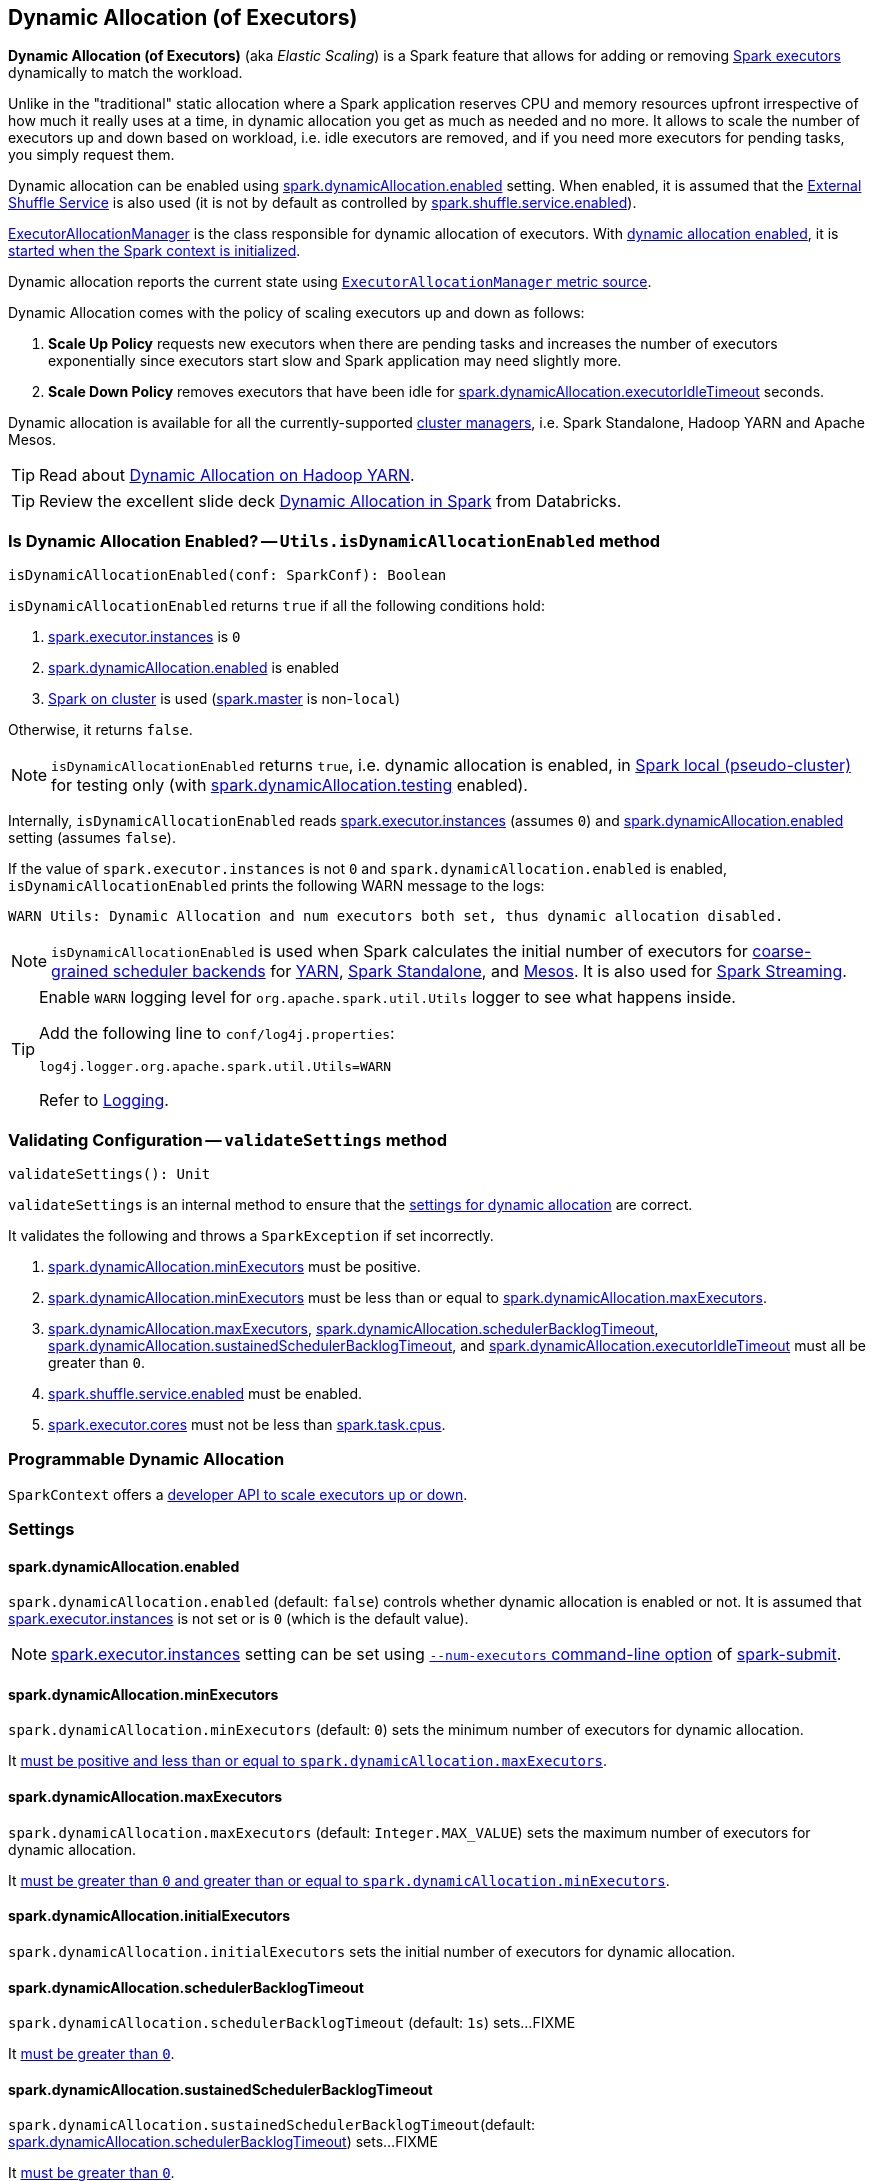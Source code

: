 == Dynamic Allocation (of Executors)

*Dynamic Allocation (of Executors)* (aka _Elastic Scaling_) is a Spark feature that allows for adding or removing link:spark-executor.adoc[Spark executors] dynamically to match the workload.

Unlike in the "traditional" static allocation where a Spark application reserves CPU and memory resources upfront irrespective of how much it really uses at a time, in dynamic allocation you get as much as needed and no more. It allows to scale the number of executors up and down based on workload, i.e. idle executors are removed, and if you need more executors for pending tasks, you simply request them.

Dynamic allocation can be enabled using <<spark_dynamicAllocation_enabled, spark.dynamicAllocation.enabled>> setting. When enabled, it is assumed that the link:spark-ExternalShuffleService.adoc[External Shuffle Service] is also used (it is not by default as controlled by link:spark-ExternalShuffleService.adoc#spark.shuffle.service.enabled[spark.shuffle.service.enabled]).

link:spark-service-executor-allocation-manager.adoc[ExecutorAllocationManager] is the class responsible for dynamic allocation of executors. With <<isDynamicAllocationEnabled, dynamic allocation enabled>>, it is link:spark-sparkcontext-creating-instance-internals.adoc#ExecutorAllocationManager[started when the Spark context is initialized].

Dynamic allocation reports the current state using link:spark-service-ExecutorAllocationManagerSource.adoc[`ExecutorAllocationManager` metric source].

Dynamic Allocation comes with the policy of scaling executors up and down as follows:

1. *Scale Up Policy* requests new executors when there are pending tasks and increases the number of executors exponentially since executors start slow and Spark application may need slightly more.
2. *Scale Down Policy* removes executors that have been idle for <<spark_dynamicAllocation_executorIdleTimeout, spark.dynamicAllocation.executorIdleTimeout>> seconds.

Dynamic allocation is available for all the currently-supported link:spark-cluster.adoc[cluster managers], i.e. Spark Standalone, Hadoop YARN and Apache Mesos.

TIP: Read about link:spark-ExternalShuffleService.adoc[Dynamic Allocation on Hadoop YARN].

TIP: Review the excellent slide deck http://www.slideshare.net/databricks/dynamic-allocation-in-spark[Dynamic Allocation in Spark] from Databricks.

=== [[isDynamicAllocationEnabled]] Is Dynamic Allocation Enabled? -- `Utils.isDynamicAllocationEnabled` method

[source, scala]
----
isDynamicAllocationEnabled(conf: SparkConf): Boolean
----

`isDynamicAllocationEnabled` returns `true` if all the following conditions hold:

1. link:spark-executor.adoc#spark.executor.instances[spark.executor.instances] is `0`
2. <<spark_dynamicAllocation_enabled, spark.dynamicAllocation.enabled>> is enabled
3. link:spark-cluster.adoc[Spark on cluster] is used (link:spark-configuration.adoc#spark.master[spark.master] is non-`local`)

Otherwise, it returns `false`.

NOTE: `isDynamicAllocationEnabled` returns `true`, i.e. dynamic allocation is enabled, in link:spark-local.adoc[Spark local (pseudo-cluster)] for testing only (with <<spark_dynamicAllocation_testing, spark.dynamicAllocation.testing>> enabled).

Internally, `isDynamicAllocationEnabled` reads link:spark-executor.adoc#spark.executor.instances[spark.executor.instances] (assumes `0`) and <<spark_dynamicAllocation_enabled, spark.dynamicAllocation.enabled>> setting (assumes `false`).

If the value of `spark.executor.instances` is not `0` and `spark.dynamicAllocation.enabled` is enabled, `isDynamicAllocationEnabled` prints the following WARN message to the logs:

```
WARN Utils: Dynamic Allocation and num executors both set, thus dynamic allocation disabled.
```

NOTE: `isDynamicAllocationEnabled` is used when Spark calculates the initial number of executors for link:spark-scheduler-backends-coarse-grained.adoc[coarse-grained scheduler backends] for  link:yarn/README.adoc#getInitialTargetExecutorNumber[YARN], link:spark-standalone-StandaloneSchedulerBackend.adoc#start[Spark Standalone], and link:spark-mesos-MesosCoarseGrainedSchedulerBackend.adoc#executorLimitOption[Mesos]. It is also used for link:spark-streaming-streamingcontext.adoc#validate[Spark Streaming].

[TIP]
====
Enable `WARN` logging level for `org.apache.spark.util.Utils` logger to see what happens inside.

Add the following line to `conf/log4j.properties`:

```
log4j.logger.org.apache.spark.util.Utils=WARN
```

Refer to link:spark-logging.adoc[Logging].
====

=== [[validateSettings]] Validating Configuration -- `validateSettings` method

[source, scala]
----
validateSettings(): Unit
----

`validateSettings` is an internal method to ensure that the <<settings, settings for dynamic allocation>> are correct.

It validates the following and throws a `SparkException` if set incorrectly.

1. <<spark_dynamicAllocation_minExecutors, spark.dynamicAllocation.minExecutors>> must be positive.

2. <<spark_dynamicAllocation_minExecutors, spark.dynamicAllocation.minExecutors>> must be less than or equal to <<spark_dynamicAllocation_maxExecutors, spark.dynamicAllocation.maxExecutors>>.

3. <<spark_dynamicAllocation_maxExecutors, spark.dynamicAllocation.maxExecutors>>, <<spark_dynamicAllocation_schedulerBacklogTimeout, spark.dynamicAllocation.schedulerBacklogTimeout>>, <<spark_dynamicAllocation_sustainedSchedulerBacklogTimeout, spark.dynamicAllocation.sustainedSchedulerBacklogTimeout>>, and <<spark_dynamicAllocation_executorIdleTimeout, spark.dynamicAllocation.executorIdleTimeout>> must all be greater than `0`.

4. link:spark-ExternalShuffleService.adoc#spark.shuffle.service.enabled[spark.shuffle.service.enabled] must be enabled.

5. link:spark-executor.adoc#spark.executor.cores[spark.executor.cores] must not be less than link:spark-taskschedulerimpl.adoc#spark.task.cpus[spark.task.cpus].

=== [[programmable-dynamic-allocation]] Programmable Dynamic Allocation

`SparkContext` offers a link:spark-sparkcontext.adoc#dynamic-allocation[developer API to scale executors up or down].

=== [[settings]] Settings

==== [[spark_dynamicAllocation_enabled]] spark.dynamicAllocation.enabled

`spark.dynamicAllocation.enabled` (default: `false`) controls whether dynamic allocation is enabled or not. It is assumed that link:spark-executor.adoc#spark.executor.instances[spark.executor.instances] is not set or is `0` (which is the default value).

NOTE: link:spark-executor.adoc#spark.executor.instances[spark.executor.instances] setting can be set using link:spark-submit.adoc#command-line-options[`--num-executors` command-line option] of link:spark-submit.adoc[spark-submit].

==== [[spark_dynamicAllocation_minExecutors]] spark.dynamicAllocation.minExecutors

`spark.dynamicAllocation.minExecutors` (default: `0`) sets the minimum number of executors for dynamic allocation.

It <<validateSettings, must be positive and less than or equal to `spark.dynamicAllocation.maxExecutors`>>.

==== [[spark_dynamicAllocation_maxExecutors]] spark.dynamicAllocation.maxExecutors

`spark.dynamicAllocation.maxExecutors` (default: `Integer.MAX_VALUE`) sets the maximum number of executors for dynamic allocation.

It <<validateSettings, must be greater than `0` and greater than or equal to `spark.dynamicAllocation.minExecutors`>>.

==== [[spark_dynamicAllocation_initialExecutors]] spark.dynamicAllocation.initialExecutors

`spark.dynamicAllocation.initialExecutors` sets the initial number of executors for dynamic allocation.

==== [[spark_dynamicAllocation_schedulerBacklogTimeout]] spark.dynamicAllocation.schedulerBacklogTimeout

`spark.dynamicAllocation.schedulerBacklogTimeout` (default: `1s`) sets...FIXME

It <<validateSettings, must be greater than `0`>>.

==== [[spark_dynamicAllocation_sustainedSchedulerBacklogTimeout]] spark.dynamicAllocation.sustainedSchedulerBacklogTimeout

`spark.dynamicAllocation.sustainedSchedulerBacklogTimeout`(default: <<spark_dynamicAllocation_schedulerBacklogTimeout, spark.dynamicAllocation.schedulerBacklogTimeout>>) sets...FIXME

It <<validateSettings, must be greater than `0`>>.

==== [[spark_dynamicAllocation_executorIdleTimeout]] spark.dynamicAllocation.executorIdleTimeout

`spark.dynamicAllocation.executorIdleTimeout` (default: `60s`) sets the time for how long an executor can be idle before it gets removed.

It <<validateSettings, must be greater than `0`>>.

==== [[spark_dynamicAllocation_cachedExecutorIdleTimeout]] spark.dynamicAllocation.cachedExecutorIdleTimeout

`spark.dynamicAllocation.cachedExecutorIdleTimeout` (default: `Integer.MAX_VALUE`) sets...FIXME

==== [[spark_dynamicAllocation_testing]] spark.dynamicAllocation.testing

`spark.dynamicAllocation.testing` is...FIXME

=== Future

* SPARK-4922
* SPARK-4751
* SPARK-7955
